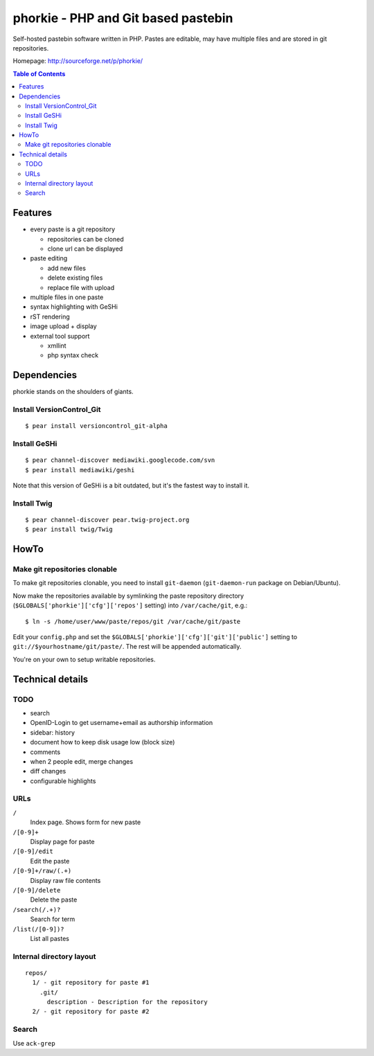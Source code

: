 ************************************
phorkie - PHP and Git based pastebin
************************************
Self-hosted pastebin software written in PHP.
Pastes are editable, may have multiple files and are stored in git repositories.

Homepage: http://sourceforge.net/p/phorkie/

.. contents:: Table of Contents

========
Features
========
- every paste is a git repository

  - repositories can be cloned
  - clone url can be displayed
- paste editing

  - add new files
  - delete existing files
  - replace file with upload
- multiple files in one paste
- syntax highlighting with GeSHi
- rST rendering
- image upload + display
- external tool support

  - xmllint
  - php syntax check

============
Dependencies
============
phorkie stands on the shoulders of giants.


Install VersionControl_Git
==========================
::

  $ pear install versioncontrol_git-alpha


Install GeSHi
=============
::

  $ pear channel-discover mediawiki.googlecode.com/svn
  $ pear install mediawiki/geshi

Note that this version of GeSHi is a bit outdated, but it's the fastest
way to install it.


Install Twig
============
::

  $ pear channel-discover pear.twig-project.org
  $ pear install twig/Twig


=====
HowTo
=====

Make git repositories clonable
==============================
To make git repositories clonable, you need to install ``git-daemon``
(``git-daemon-run`` package on Debian/Ubuntu).

Now make the repositories available by symlinking the paste repository
directory (``$GLOBALS['phorkie']['cfg']['repos']`` setting) into
``/var/cache/git``, e.g.::

  $ ln -s /home/user/www/paste/repos/git /var/cache/git/paste

Edit your ``config.php`` and set the ``$GLOBALS['phorkie']['cfg']['git']['public']``
setting to ``git://$yourhostname/git/paste/``.
The rest will be appended automatically.


You're on your own to setup writable repositories.


=================
Technical details
=================

TODO
====
- search
- OpenID-Login to get username+email as authorship information
- sidebar: history
- document how to keep disk usage low (block size)
- comments
- when 2 people edit, merge changes
- diff changes
- configurable highlights


URLs
====

``/``
  Index page. Shows form for new paste
``/[0-9]+``
  Display page for paste
``/[0-9]/edit``
  Edit the paste
``/[0-9]+/raw/(.+)``
  Display raw file contents
``/[0-9]/delete``
  Delete the paste
``/search(/.+)?``
  Search for term
``/list(/[0-9])?``
  List all pastes


Internal directory layout
=========================
::

  repos/
    1/ - git repository for paste #1
      .git/
        description - Description for the repository
    2/ - git repository for paste #2


Search
======
Use ``ack-grep``




